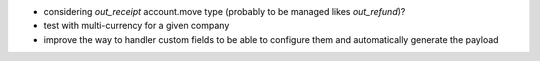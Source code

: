 * considering `out_receipt` account.move type (probably to be managed likes `out_refund`)?
* test with multi-currency for a given company
* improve the way to handler custom fields to be able to configure them
  and automatically generate the payload
